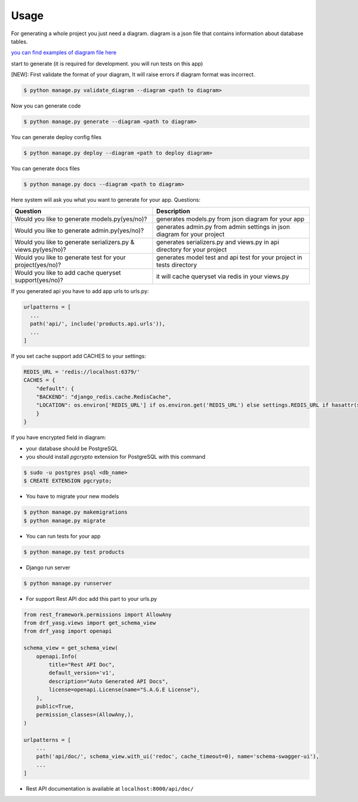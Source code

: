 Usage
-----

For generating a whole project you just need a diagram. diagram is a
json file that contains information about database tables.

`you can find examples of diagram file
here <https://github.com/sageteam-org/django-sage-painless/tree/develop/sage_painless/docs/diagrams>`__

start to generate (it is required for development. you will run tests on
this app)

[NEW]: First validate the format of your diagram, It will raise errors if diagram format was incorrect.

.. code:: shell

    $ python manage.py validate_diagram --diagram <path to diagram>

Now you can generate code

.. code:: shell

    $ python manage.py generate --diagram <path to diagram>

You can generate deploy config files

.. code:: shell

    $ python manage.py deploy --diagram <path to deploy diagram>

You can generate docs files

.. code:: shell

    $ python manage.py docs --diagram <path to diagram>

Here system will ask you what you want to generate for your app.
Questions:

======================================================================  ==========================================================================
                            Question                                                       Description
======================================================================  ==========================================================================
Would you like to generate models.py(yes/no)?                           generates models.py from json diagram for your app
Would you like to generate admin.py(yes/no)?                            generates admin.py from admin settings in json diagram for your project
Would you like to generate serializers.py & views.py(yes/no)?           generates serializers.py and views.py in api directory for your project
Would you like to generate test for your project(yes/no)?               generates model test and api test for your project in tests directory
Would you like to add cache queryset support(yes/no)?                   it will cache queryset via redis in your views.py
======================================================================  ==========================================================================


If you generated api you have to add app urls to urls.py:

.. code:: python

    urlpatterns = [
      ...
      path('api/', include('products.api.urls')),
      ...
    ]

If you set cache support add CACHES to your settings:

.. code:: python

    REDIS_URL = 'redis://localhost:6379/'
    CACHES = {
        "default": {
        "BACKEND": "django_redis.cache.RedisCache",
        "LOCATION": os.environ['REDIS_URL'] if os.environ.get('REDIS_URL') else settings.REDIS_URL if hasattr(settings, 'REDIS_URL') else 'redis://localhost:6379/'
        }
    }

If you have encrypted field in diagram:

- your database should be PostgreSQL
- you should install `pgcrypto` extension for PostgreSQL with this command

.. code:: shell

    $ sudo -u postgres psql <db_name>
    $ CREATE EXTENSION pgcrypto;

-  You have to migrate your new models

.. code:: shell

    $ python manage.py makemigrations
    $ python manage.py migrate

-  You can run tests for your app

.. code:: shell

    $ python manage.py test products

-  Django run server

.. code:: shell

    $ python manage.py runserver

-  For support Rest API doc add this part to your urls.py

.. code:: python

    from rest_framework.permissions import AllowAny
    from drf_yasg.views import get_schema_view
    from drf_yasg import openapi

    schema_view = get_schema_view(
        openapi.Info(
            title="Rest API Doc",
            default_version='v1',
            description="Auto Generated API Docs",
            license=openapi.License(name="S.A.G.E License"),
        ),
        public=True,
        permission_classes=(AllowAny,),
    )

    urlpatterns = [
        ...
        path('api/doc/', schema_view.with_ui('redoc', cache_timeout=0), name='schema-swagger-ui'),
        ...
    ]

-  Rest API documentation is available at ``localhost:8000/api/doc/``
